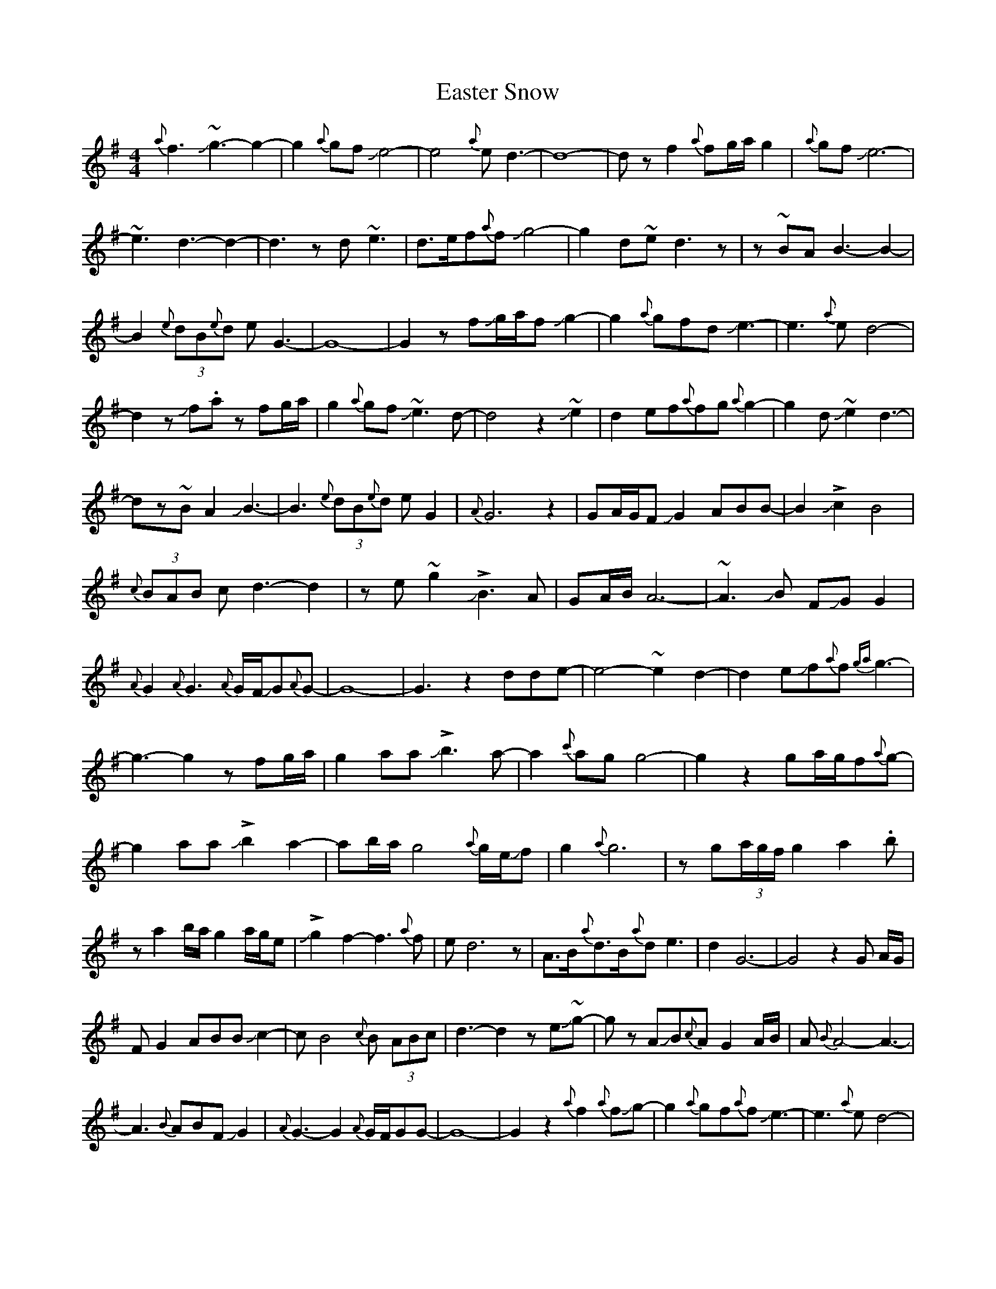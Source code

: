 X: 11424
T: Easter Snow
R: slip jig
M: 9/8
K: Gmajor
M:4/4
{a}f3J~g3-g2-|g2{a}gfJe4-|e4{a}ed3-|d8-|dzf2{a}fg/a/g2|{a}gfJe6-|
~e3d3-d2-|d3zd~e3|d>ef{a}fJg4-|g2d~ed3z|z~BAB3-B2-|
B2(3{e}dB{e}d eG3-|G8-|G2zfJg/a/fJg2-|g2{a}gfdJe3-|e3{a}ed4-|
d2zJf.az fg/a/|g2{a}gfJ~e3d-|d4z2J~e2|d2ef{a}fg{a}g2-|g2dJ~e2d3-|
dz~BA2JB3-|B3(3{e}dB{e}d eG2|{A}G6z2|GA/G/FJG2ABB-|B2J!>!c2B4|
{c}(3BAB cd3-d2|ze~g2 J!>!B3A|GA/B/ A6-|~A3JB FJGG2|
{A}G2{A}G3{A}G/F/JG{A}G-|G8-|G3z2dde-|e4-~e2d2-|d2eJf{a}f{ga}g3-|
g3-g2zfg/a/|g2aaJ!>!b3-a-|a2{c'}agg4-|g2z2ga/g/f{a}g-|
g2aaJ!>!b2-a2-|ab/a/g4{a}g/e/Jf-|g2{a}g6|zg(3a/g/f/ g2a2.b|
za2b/a/g2a/g/e|J!>!g2-f2-f3{a}f|ed6z|A>B{a}d>B{a}de3-|d2G6-|G4z2G A/G/|
FG2ABBJc2-|cB4{c}B (3ABc|d3-d2zeJ~g-|g zAJB{c}AG2A/B/|A{B}A4-A3-|
A3{B}ABFJG2|{A}G3-G2{A}G/F/GG-|G8-|G2z2{a}f2{a}fJg-|g2{a}gf{a}fJe3-|e3{a}ed4-|
d3zf/g/a/z fg//a//|!>!g4-f2{a}fJe-|e4{a}ed3-|d6zd|
~e2d2effg|{a}g3J~e2d3-|d2z~B2A2B-|B3-B2{e}d2.e|zGAG3-G2-|G6z2|zG3-G2{A}GF|
G2ABB2J!>!c2-|B4{c}BABc|d6z2|eJg3J!>!B3-A|(3GAB A6-|A3zBFG2-|G{c}G3-G2{A}G/F/G|
G8-|G4z2d2-|d^dJ~e2d4|ef{a}fg{a}g4-|g2z2{a}(3gfg a2|Jb4-a2{c'}ag|g4-g3z|
zfg (3a/g/f/ g2a2|Jb2-a2b/a/g3|{a}ge{a}fg/a/g/a/g3-|g4z2f2|
Jg2a2b2-a2|b/a/g3{a}gefJg-|f3{a}fed3-|dzJB4{c}BA|B/c/de3G3-|G8|
z2fJg{a}gfe2|{a}ed6z|zdef{a}fggJe-|e{a}ed3zB<B|{c}BAB6|
d.e GAG4-|G2z2G (3A/G/F/ G2|A/B/BJc2-B4-|B{c}B/A/Bcd4|
ze~g2J!>!B2AG/A/|B~A-A6-|A3JBFJG3-|G2{A}G4{A}GF|G{A}G4-G3-|G8|FJG4-G3|

